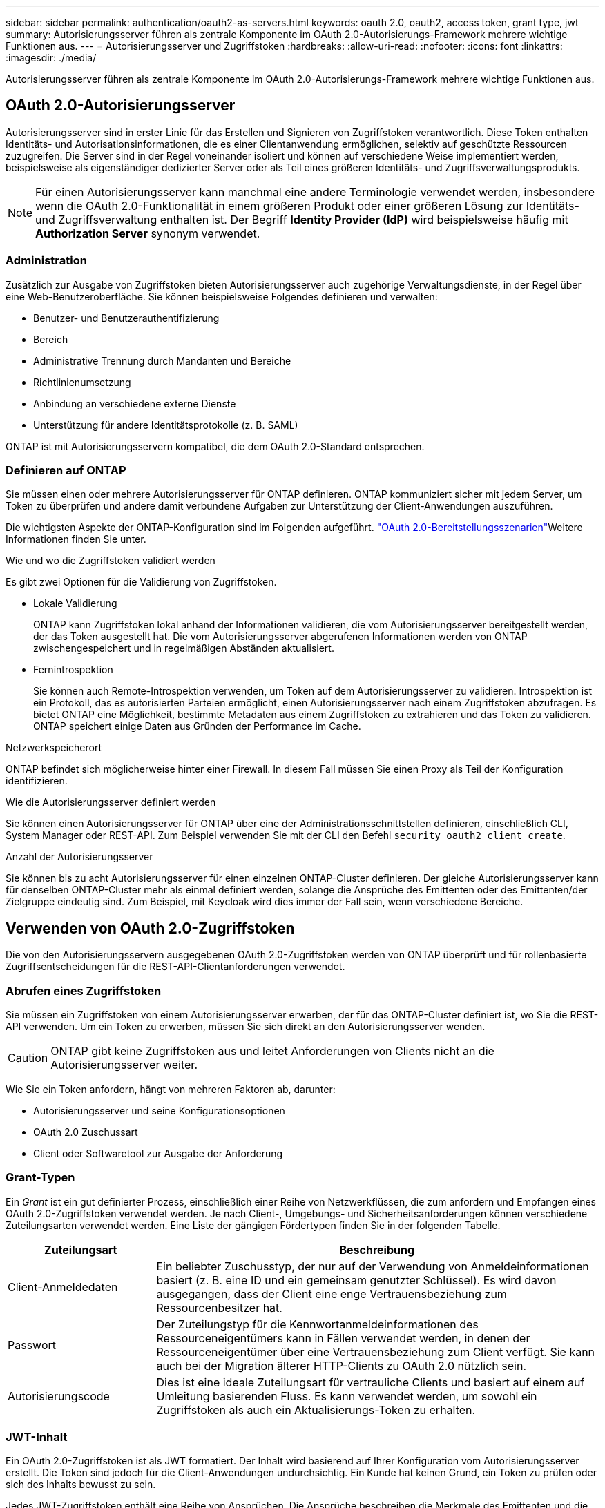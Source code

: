 ---
sidebar: sidebar 
permalink: authentication/oauth2-as-servers.html 
keywords: oauth 2.0, oauth2, access token, grant type, jwt 
summary: Autorisierungsserver führen als zentrale Komponente im OAuth 2.0-Autorisierungs-Framework mehrere wichtige Funktionen aus. 
---
= Autorisierungsserver und Zugriffstoken
:hardbreaks:
:allow-uri-read: 
:nofooter: 
:icons: font
:linkattrs: 
:imagesdir: ./media/


[role="lead"]
Autorisierungsserver führen als zentrale Komponente im OAuth 2.0-Autorisierungs-Framework mehrere wichtige Funktionen aus.



== OAuth 2.0-Autorisierungsserver

Autorisierungsserver sind in erster Linie für das Erstellen und Signieren von Zugriffstoken verantwortlich. Diese Token enthalten Identitäts- und Autorisationsinformationen, die es einer Clientanwendung ermöglichen, selektiv auf geschützte Ressourcen zuzugreifen. Die Server sind in der Regel voneinander isoliert und können auf verschiedene Weise implementiert werden, beispielsweise als eigenständiger dedizierter Server oder als Teil eines größeren Identitäts- und Zugriffsverwaltungsprodukts.


NOTE: Für einen Autorisierungsserver kann manchmal eine andere Terminologie verwendet werden, insbesondere wenn die OAuth 2.0-Funktionalität in einem größeren Produkt oder einer größeren Lösung zur Identitäts- und Zugriffsverwaltung enthalten ist. Der Begriff *Identity Provider (IdP)* wird beispielsweise häufig mit *Authorization Server* synonym verwendet.



=== Administration

Zusätzlich zur Ausgabe von Zugriffstoken bieten Autorisierungsserver auch zugehörige Verwaltungsdienste, in der Regel über eine Web-Benutzeroberfläche. Sie können beispielsweise Folgendes definieren und verwalten:

* Benutzer- und Benutzerauthentifizierung
* Bereich
* Administrative Trennung durch Mandanten und Bereiche
* Richtlinienumsetzung
* Anbindung an verschiedene externe Dienste
* Unterstützung für andere Identitätsprotokolle (z. B. SAML)


ONTAP ist mit Autorisierungsservern kompatibel, die dem OAuth 2.0-Standard entsprechen.



=== Definieren auf ONTAP

Sie müssen einen oder mehrere Autorisierungsserver für ONTAP definieren. ONTAP kommuniziert sicher mit jedem Server, um Token zu überprüfen und andere damit verbundene Aufgaben zur Unterstützung der Client-Anwendungen auszuführen.

Die wichtigsten Aspekte der ONTAP-Konfiguration sind im Folgenden aufgeführt. link:../authentication/oauth2-deployment-scenarios.html["OAuth 2.0-Bereitstellungsszenarien"]Weitere Informationen finden Sie unter.

.Wie und wo die Zugriffstoken validiert werden
Es gibt zwei Optionen für die Validierung von Zugriffstoken.

* Lokale Validierung
+
ONTAP kann Zugriffstoken lokal anhand der Informationen validieren, die vom Autorisierungsserver bereitgestellt werden, der das Token ausgestellt hat. Die vom Autorisierungsserver abgerufenen Informationen werden von ONTAP zwischengespeichert und in regelmäßigen Abständen aktualisiert.

* Fernintrospektion
+
Sie können auch Remote-Introspektion verwenden, um Token auf dem Autorisierungsserver zu validieren. Introspektion ist ein Protokoll, das es autorisierten Parteien ermöglicht, einen Autorisierungsserver nach einem Zugriffstoken abzufragen. Es bietet ONTAP eine Möglichkeit, bestimmte Metadaten aus einem Zugriffstoken zu extrahieren und das Token zu validieren. ONTAP speichert einige Daten aus Gründen der Performance im Cache.



.Netzwerkspeicherort
ONTAP befindet sich möglicherweise hinter einer Firewall. In diesem Fall müssen Sie einen Proxy als Teil der Konfiguration identifizieren.

.Wie die Autorisierungsserver definiert werden
Sie können einen Autorisierungsserver für ONTAP über eine der Administrationsschnittstellen definieren, einschließlich CLI, System Manager oder REST-API. Zum Beispiel verwenden Sie mit der CLI den Befehl `security oauth2 client create`.

.Anzahl der Autorisierungsserver
Sie können bis zu acht Autorisierungsserver für einen einzelnen ONTAP-Cluster definieren. Der gleiche Autorisierungsserver kann für denselben ONTAP-Cluster mehr als einmal definiert werden, solange die Ansprüche des Emittenten oder des Emittenten/der Zielgruppe eindeutig sind. Zum Beispiel, mit Keycloak wird dies immer der Fall sein, wenn verschiedene Bereiche.



== Verwenden von OAuth 2.0-Zugriffstoken

Die von den Autorisierungsservern ausgegebenen OAuth 2.0-Zugriffstoken werden von ONTAP überprüft und für rollenbasierte Zugriffsentscheidungen für die REST-API-Clientanforderungen verwendet.



=== Abrufen eines Zugriffstoken

Sie müssen ein Zugriffstoken von einem Autorisierungsserver erwerben, der für das ONTAP-Cluster definiert ist, wo Sie die REST-API verwenden. Um ein Token zu erwerben, müssen Sie sich direkt an den Autorisierungsserver wenden.


CAUTION: ONTAP gibt keine Zugriffstoken aus und leitet Anforderungen von Clients nicht an die Autorisierungsserver weiter.

Wie Sie ein Token anfordern, hängt von mehreren Faktoren ab, darunter:

* Autorisierungsserver und seine Konfigurationsoptionen
* OAuth 2.0 Zuschussart
* Client oder Softwaretool zur Ausgabe der Anforderung




=== Grant-Typen

Ein _Grant_ ist ein gut definierter Prozess, einschließlich einer Reihe von Netzwerkflüssen, die zum anfordern und Empfangen eines OAuth 2.0-Zugriffstoken verwendet werden. Je nach Client-, Umgebungs- und Sicherheitsanforderungen können verschiedene Zuteilungsarten verwendet werden. Eine Liste der gängigen Fördertypen finden Sie in der folgenden Tabelle.

[cols="25,75"]
|===
| Zuteilungsart | Beschreibung 


| Client-Anmeldedaten | Ein beliebter Zuschusstyp, der nur auf der Verwendung von Anmeldeinformationen basiert (z. B. eine ID und ein gemeinsam genutzter Schlüssel). Es wird davon ausgegangen, dass der Client eine enge Vertrauensbeziehung zum Ressourcenbesitzer hat. 


| Passwort | Der Zuteilungstyp für die Kennwortanmeldeinformationen des Ressourceneigentümers kann in Fällen verwendet werden, in denen der Ressourceneigentümer über eine Vertrauensbeziehung zum Client verfügt. Sie kann auch bei der Migration älterer HTTP-Clients zu OAuth 2.0 nützlich sein. 


| Autorisierungscode | Dies ist eine ideale Zuteilungsart für vertrauliche Clients und basiert auf einem auf Umleitung basierenden Fluss. Es kann verwendet werden, um sowohl ein Zugriffstoken als auch ein Aktualisierungs-Token zu erhalten. 
|===


=== JWT-Inhalt

Ein OAuth 2.0-Zugriffstoken ist als JWT formatiert. Der Inhalt wird basierend auf Ihrer Konfiguration vom Autorisierungsserver erstellt. Die Token sind jedoch für die Client-Anwendungen undurchsichtig. Ein Kunde hat keinen Grund, ein Token zu prüfen oder sich des Inhalts bewusst zu sein.

Jedes JWT-Zugriffstoken enthält eine Reihe von Ansprüchen. Die Ansprüche beschreiben die Merkmale des Emittenten und die Autorisierung basierend auf administrativen Definitionen am Autorisierungsserver. Einige der mit dem Standard registrierten Ansprüche sind in der folgenden Tabelle beschrieben. Bei allen Strings wird zwischen Groß- und Kleinschreibung unterschieden.

[cols="20,15,65"]
|===
| Forderung | Stichwort | Beschreibung 


| Aussteller | ISS | Identifiziert den Prinzipal, der das Token ausgegeben hat. Die Antragsbearbeitung ist anwendungsspezifisch. 


| Betreff | Unterbereich | Der Betreff oder Benutzer des Tokens. Der Name ist global oder lokal eindeutig. 


| Zielgruppe | AUD | Die Empfänger, für die das Token bestimmt ist. Als Array von Strings implementiert. 


| Ablauf | exsp | Die Zeit, nach der das Token abläuft und zurückgewiesen werden muss. 
|===
Weitere Informationen finden Sie unter https://www.rfc-editor.org/info/rfc7519["RFC 7519: JSON Web Tokens"^] .
